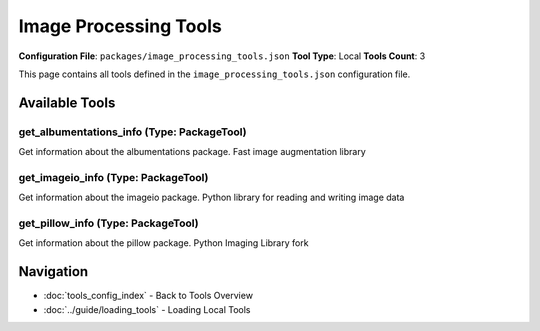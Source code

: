 Image Processing Tools
======================

**Configuration File**: ``packages/image_processing_tools.json``
**Tool Type**: Local
**Tools Count**: 3

This page contains all tools defined in the ``image_processing_tools.json`` configuration file.

Available Tools
---------------

**get_albumentations_info** (Type: PackageTool)
~~~~~~~~~~~~~~~~~~~~~~~~~~~~~~~~~~~~~~~~~~~~~~~~~

Get information about the albumentations package. Fast image augmentation library

.. dropdown:: get_albumentations_info tool specification

   **Tool Information:**

   * **Name**: ``get_albumentations_info``
   * **Type**: ``PackageTool``
   * **Description**: Get information about the albumentations package. Fast image augmentation library

   **Parameters:**

   No parameters required.

   **Example Usage:**

   .. code-block:: python

      query = {
          "name": "get_albumentations_info",
          "arguments": {
          }
      }
      result = tu.run(query)


**get_imageio_info** (Type: PackageTool)
~~~~~~~~~~~~~~~~~~~~~~~~~~~~~~~~~~~~~~~~~~

Get information about the imageio package. Python library for reading and writing image data

.. dropdown:: get_imageio_info tool specification

   **Tool Information:**

   * **Name**: ``get_imageio_info``
   * **Type**: ``PackageTool``
   * **Description**: Get information about the imageio package. Python library for reading and writing image data

   **Parameters:**

   No parameters required.

   **Example Usage:**

   .. code-block:: python

      query = {
          "name": "get_imageio_info",
          "arguments": {
          }
      }
      result = tu.run(query)


**get_pillow_info** (Type: PackageTool)
~~~~~~~~~~~~~~~~~~~~~~~~~~~~~~~~~~~~~~~~~

Get information about the pillow package. Python Imaging Library fork

.. dropdown:: get_pillow_info tool specification

   **Tool Information:**

   * **Name**: ``get_pillow_info``
   * **Type**: ``PackageTool``
   * **Description**: Get information about the pillow package. Python Imaging Library fork

   **Parameters:**

   No parameters required.

   **Example Usage:**

   .. code-block:: python

      query = {
          "name": "get_pillow_info",
          "arguments": {
          }
      }
      result = tu.run(query)


Navigation
----------

* :doc:`tools_config_index` - Back to Tools Overview
* :doc:`../guide/loading_tools` - Loading Local Tools
